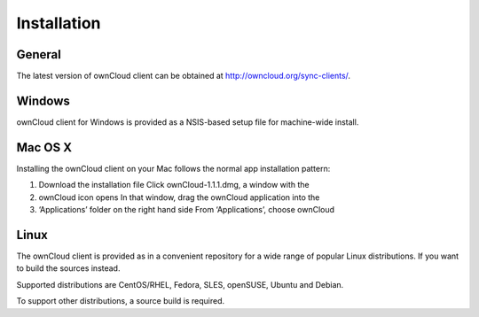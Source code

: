 Installation
============

General
-------

The latest version of ownCloud client can be obtained at
http://owncloud.org/sync-clients/.

Windows
-------

ownCloud client for Windows is provided as a NSIS-based setup file for
machine-wide install.

Mac OS X
--------

Installing the ownCloud client on your Mac follows the normal app installation
pattern: 

1. Download the installation file Click ownCloud-1.1.1.dmg, a window with the
2. ownCloud icon opens In that window, drag the ownCloud application into the
3. ‘Applications’ folder on the right hand side From ‘Applications’, choose
   ownCloud

Linux
------

The ownCloud client is provided as in a convenient repository for a wide range
of popular Linux distributions. If you want to build the sources instead.

Supported distributions are CentOS/RHEL, Fedora, SLES, openSUSE, Ubuntu and
Debian.

To support other distributions, a source build is required.
